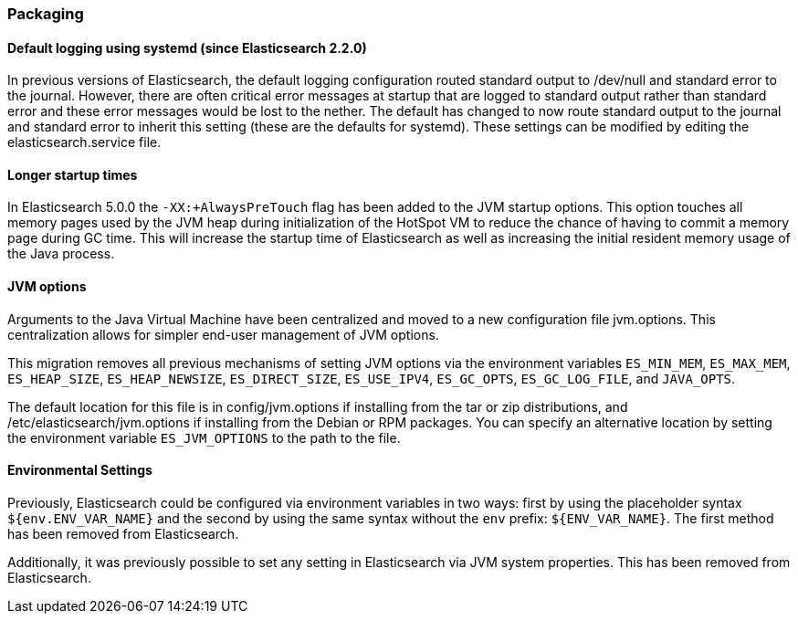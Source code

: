 [[breaking_50_packaging]]
=== Packaging

==== Default logging using systemd (since Elasticsearch 2.2.0)

In previous versions of Elasticsearch, the default logging
configuration routed standard output to /dev/null and standard error to
the journal. However, there are often critical error messages at
startup that are logged to standard output rather than standard error
and these error messages would be lost to the nether. The default has
changed to now route standard output to the journal and standard error
to inherit this setting (these are the defaults for systemd). These
settings can be modified by editing the elasticsearch.service file.

==== Longer startup times

In Elasticsearch 5.0.0 the `-XX:+AlwaysPreTouch` flag has been added to the JVM
startup options. This option touches all memory pages used by the JVM heap
during initialization of the HotSpot VM to reduce the chance of having to commit
a memory page during GC time. This will increase the startup time of
Elasticsearch as well as increasing the initial resident memory usage of the
Java process.

==== JVM options

Arguments to the Java Virtual Machine have been centralized and moved
to a new configuration file jvm.options. This centralization allows for
simpler end-user management of JVM options.

This migration removes all previous mechanisms of setting JVM options
via the environment variables `ES_MIN_MEM`, `ES_MAX_MEM`,
`ES_HEAP_SIZE`, `ES_HEAP_NEWSIZE`, `ES_DIRECT_SIZE`, `ES_USE_IPV4`,
`ES_GC_OPTS`, `ES_GC_LOG_FILE`, and `JAVA_OPTS`.

The default location for this file is in config/jvm.options if installing
from the tar or zip distributions, and /etc/elasticsearch/jvm.options if installing
from the Debian or RPM packages. You can specify an alternative location by setting
the environment variable `ES_JVM_OPTIONS` to the path to the file.

==== Environmental Settings

Previously, Elasticsearch could be configured via environment variables
in two ways: first by using the placeholder syntax
`${env.ENV_VAR_NAME}` and the second by using the same syntax without
the `env` prefix: `${ENV_VAR_NAME}`. The first method has been removed
from Elasticsearch.

Additionally, it was previously possible to set any setting in
Elasticsearch via JVM system properties. This has been removed from
Elasticsearch.
